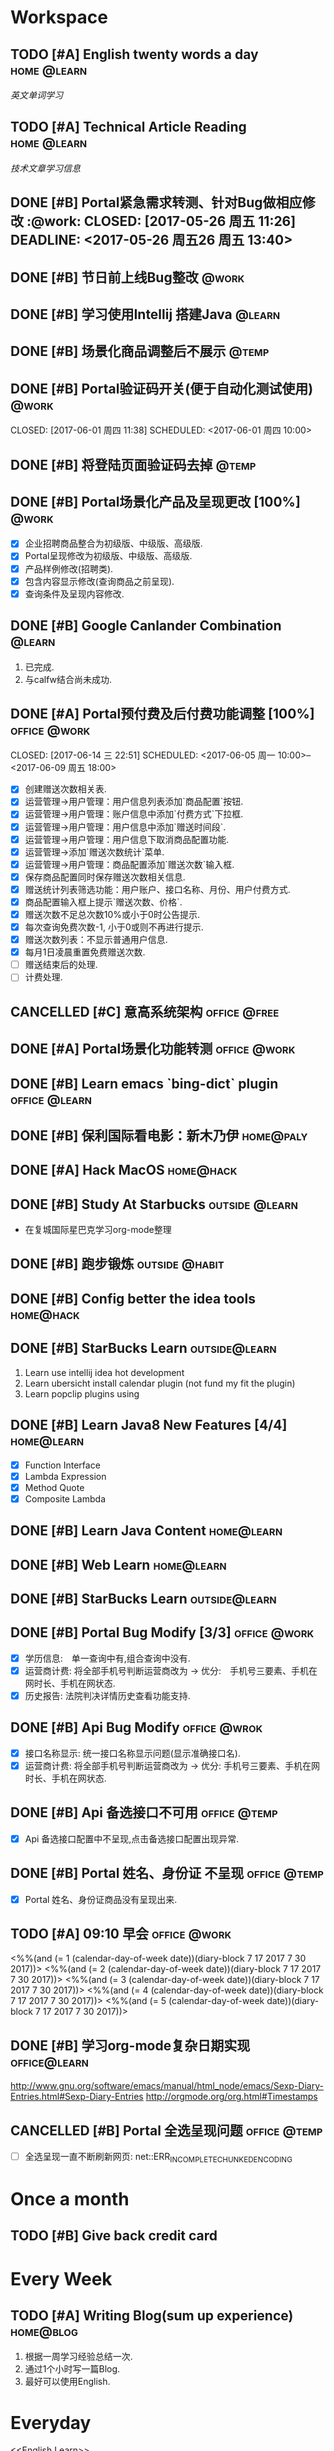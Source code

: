 * Workspace
** TODO [#A] English twenty words a day                        :home:@learn:
   SCHEDULED: <2017-07-17 一 21:00 ++1d>
   :PROPERTIES:
   :LAST_REPEAT: [2017-07-16 日 22:55]
   :END:
   :LOGBOOK:
   - State "DONE"       from "STARTED"    [2017-07-16 日 22:55]
   - State "DONE"       from "TODO"       [2017-06-14 三 22:50]
   - State "DONE"       from "STARTED"    [2017-06-14 三 22:47]
   CLOCK: [2017-06-14 Wed 22:07]--[2017-06-14 三 22:47] =>  0:40
   - State "TODO"       from "DONE"       [2017-06-13 Tue 22:54]
   - State "DONE"       from "STARTED"    [2017-06-13 二 22:47]
   - State "DONE"       from "TODO"       [2017-06-03 Sat 14:58]
   - State "DONE"       from "TODO"       [2017-06-02 Sat 00:54]
   - State "DONE"       from "TODO"       [2017-06-01 周四 16:57]
   - State "DONE"       from "STARTED"    [2017-05-30 Tue 17:19]
   - State "DONE"       from "TODO"       [2017-05-29 Mon 09:53]
   - State "DONE"       from "TODO"       [2017-05-27 Sat 23:23]
   - State "DONE"       from "TODO"       [2017-05-26 周五 11:22]
   :END:
   [[English Learn][英文单词学习]]

** TODO [#A] Technical Article Reading                         :home:@learn:
   DEADLINE: <2017-07-18 Tue 22:00 ++1d>
   :PROPERTIES:
   :LAST_REPEAT: [2017-07-17 Mon 23:05]
   :Effort:   00:30
   :ORDERED:  t
   :END:
   :LOGBOOK:
   - State "DONE"       from "STARTED"    [2017-07-17 Mon 23:05]
   - State "DONE"       from "STARTED"    [2017-06-22 Thu 22:27]
   CLOCK: [2017-06-22 Thu 21:39]--[2017-06-22 Thu 22:27] =>  0:48
   - State "DONE"       from "STARTED"    [2017-06-21 Wed 23:30]
   - State "STARTED"    from "WAITING"    [2017-06-21 Wed 22:57]
   CLOCK: [2017-06-21 Wed 22:57]--[2017-06-21 Wed 23:30] =>  0:33
   - State "WAITING"    from "STARTED"    [2017-06-21 Wed 22:27] \\
     洗澡休息
   CLOCK: [2017-06-21 Wed 22:00]--[2017-06-21 Wed 22:27] =>  0:27
   - State "DONE"       from "STARTED"    [2017-06-21 Wed 00:01]
   CLOCK: [2017-06-20 Tue 22:31]--[2017-06-21 Wed 00:01] =>  1:30
   - State "DONE"       from "TODO"       [2017-06-19 Mon 22:33]
   - State "DONE"       from "STARTED"    [2017-06-18 Sun 21:59]
   CLOCK: [2017-06-18 Sun 21:20]--[2017-06-18 Sun 21:59] =>  0:39
   - State "DONE"       from "TODO"       [2017-06-14 三 22:52]
   - State "DONE"       from "TODO"       [2017-06-14 三 22:50]
   - State "DONE"       from "STARTED"    [2017-06-03 Sat 15:43]
     CLOCK: [2017-06-03 Sat 15:15]--[2017-06-03 Sat 15:40] =>  0:25
     - State "STARTED"    from "WAITING"    [2017-06-03 Sat 15:15]
     - State "WAITING"    from "STARTED"    [2017-06-03 Sat 15:06]
     - State "DONE"       from "STARTED"    [2017-06-01 周四 17:29]
       CLOCK: [2017-06-01 周四 17:11]--[2017-06-01 周四 17:29] =>  0:18
       - State "DONE"       from "STARTED"    [2017-05-31 周三 17:59]
       CLOCK: [2017-05-31 周三 17:22]--[2017-05-31 周三 17:47] =>  0:25
       - State "DONE"       from "TODO"       [2017-05-30 Tue 21:30]
       - State "DONE"       from "STARTED"    [2017-05-30 二 15:18]
       - State "DONE"       from "TODO"       [2017-05-29 Mon 23:16]
       - State "DONE"       from "TODO"       [2017-05-29 Mon 09:53]
       - State "DONE"       from "TODO"       [2017-05-27 Sat 23:21]
       - State "DONE"       from "TODO"       [2017-05-26 周五 11:23]
   :END:
   [[Article Infos][技术文章学习信息]]

** DONE [#B] Portal紧急需求转测、针对Bug做相应修改                    :@work: CLOSED: [2017-05-26 周五 11:26] DEADLINE: <2017-05-26 周五26 周五 13:40>
   :LOGBOOK:
   - State "DONE"       from "STARTED"    [2017-05-26 周五 13:57]
     CLOCK: [2017-05-26 周五 13:40]--[2017-05-26 周五 13:57] =>  0:17
   :END:

** DONE [#B] 节日前上线Bug整改                                       :@work:
   CLOSED: [2017-05-31 周三 10:54] SCHEDULED: <2017-05-31 周三 10:00>
   :LOGBOOK:
   - State "DONE"       from "STARTED"    [2017-05-31 周三 10:54]
     CLOCK: [2017-05-31 周三 10:41]--[2017-05-31 周三 10:54] =>  0:13
   :END:

** DONE [#B] 学习使用Intellij 搭建Java                              :@learn:
   CLOSED: [2017-05-31 周三 14:55] SCHEDULED: <2017-05-31 周三 13:30>
   :PROPERTIES:
   :Effort:   01:00
   :END:
   :LOGBOOK:
   - State "DONE"       from "STARTED"    [2017-05-31 周三 14:55]
     CLOCK: [2017-05-31 周三 14:42]--[2017-05-31 周三 14:55] =>  0:13
     CLOCK: [2017-05-31 周三 14:07]--[2017-05-31 周三 14:32] =>  0:25
   :END:

** DONE [#B] 场景化商品调整后不展示                                  :@temp:
   CLOSED: [2017-05-31 周三 17:21] SCHEDULED: <2017-05-31 周三 14:30>
   :PROPERTIES:
   :Effort:   01:00
   :END:
   :LOGBOOK:
   - State "DONE"       from "STARTED"    [2017-05-31 周三 17:21]
     CLOCK: [2017-05-31 周三 16:42]--[2017-05-31 周三 17:07] =>  0:25
     CLOCK: [2017-05-31 周三 16:12]--[2017-05-31 周三 16:37] =>  0:25
   :END:


** DONE [#B] Portal验证码开关(便于自动化测试使用)                    :@work:


   CLOSED: [2017-06-01 周四 11:38] SCHEDULED: <2017-06-01 周四 10:00>
   :PROPERTIES:
   :Effort:   02:00
   :END:
   :LOGBOOK:
   - State "DONE"       from "STARTED"    [2017-06-01 周四 11:38]
   :END:

** DONE [#B] 将登陆页面验证码去掉                                    :@temp:
   CLOSED: [2017-06-01 周四 16:19] SCHEDULED: <2017-06-01 周四 16:00>
   :PROPERTIES:
   :Effort:   00:20
   :END:
   :LOGBOOK:
   - State "DONE"       from "STARTED"    [2017-06-01 周四 16:19]
   :END:

** DONE [#B] Portal场景化产品及呈现更改 [100%]                       :@work:
   CLOSED: [2017-06-02 周五 10:29] SCHEDULED: <2017-06-02 周五 09:30>
   :LOGBOOK:
   - State "DONE"       from "STARTED"    [2017-06-02 周五 10:29]
     CLOCK: [2017-06-02 周五 10:07]--[2017-06-02 周五 10:29] =>  0:22
     CLOCK: [2017-06-02 周五 09:32]--[2017-06-02 周五 09:57] =>  0:25
   :END:
   - [X] 企业招聘商品整合为初级版、中级版、高级版.
   - [X] Portal呈现修改为初级版、中级版、高级版.
   - [X] 产品样例修改(招聘类).
   - [X] 包含内容显示修改(查询商品之前呈现).
   - [X] 查询条件及呈现内容修改.

** DONE [#B] Google Canlander Combination                            :@learn:
   CLOSED: [2017-06-02 周五 17:22] SCHEDULED: <2017-06-02 周五 13:30>
   :LOGBOOK:
   - State "DONE"       from "STARTED"    [2017-06-02 周五 17:22]
   :END:
   1. 已完成.
   2. 与calfw结合尚未成功.

** DONE [#A] Portal预付费及后付费功能调整 [100%]              :office:@work:
   CLOSED: [2017-06-14 三 22:51] SCHEDULED: <2017-06-05 周一 10:00>--<2017-06-09 周五 18:00>
   :LOGBOOK:
   - State "DONE"       from "STARTED"    [2017-06-14 三 22:51]
   - State "DONE"       from "WAITING"    [2017-06-13 Tue 22:52]
   CLOCK: [2017-06-12 周一 14:09]--[2017-06-12 周一 16:27] =>  2:18
   CLOCK: [2017-06-12 周一 10:07]--[2017-06-12 周一 11:48] =>  1:41
   - State "STARTED"    from "WAITING"    [2017-06-12 周一 10:07]
   - State "WAITING"    from "STARTED"    [2017-06-09 周五 14:22] \\
     临时有事暂停.
     CLOCK: [2017-06-09 周五 14:16]--[2017-06-09 周五 14:23] =>  0:07
     CLOCK: [2017-06-09 周五 11:39]--[2017-06-09 周五 11:54] =>  0:15
     CLOCK: [2017-06-09 周五 10:43]--[2017-06-09 周五 11:03] =>  0:20
     CLOCK: [2017-06-09 周五 09:56]--[2017-06-09 周五 10:21] =>  0:25
     CLOCK: [2017-06-09 周五 09:24]--[2017-06-09 周五 09:49] =>  0:25
     CLOCK: [2017-06-08 周四 15:40]--[2017-06-08 周四 16:01] =>  0:21
     CLOCK: [2017-06-08 周四 14:58]--[2017-06-08 周四 15:23] =>  0:25
     CLOCK: [2017-06-08 周四 13:37]--[2017-06-08 周四 14:02] =>  0:25
     CLOCK: [2017-06-08 周四 10:07]--[2017-06-08 周四 10:32] =>  0:25
     CLOCK: [2017-06-06 周二 16:13]--[2017-06-06 周二 16:38] =>  0:25
     CLOCK: [2017-06-06 周二 14:45]--[2017-06-06 周二 15:10] =>  0:25
     CLOCK: [2017-06-06 周二 14:12]--[2017-06-06 周二 14:37] =>  0:25
     CLOCK: [2017-06-06 周二 13:52]--[2017-06-06 周二 14:03] =>  0:11
     CLOCK: [2017-06-06 周二 10:47]--[2017-06-06 周二 11:12] =>  0:25
     CLOCK: [2017-06-06 周二 10:14]--[2017-06-06 周二 10:39] =>  0:25
     CLOCK: [2017-06-05 周一 14:55]--[2017-06-05 周一 15:20] =>  0:25
     CLOCK: [2017-06-05 周一 14:15]--[2017-06-05 周一 14:40] =>  0:25
     CLOCK: [2017-06-05 周一 13:42]--[2017-06-05 周一 14:07] =>  0:25
     CLOCK: [2017-06-05 周一 11:36]--[2017-06-05 周一 11:55] =>  0:19
     - State "STARTED"    from "WAITING"    [2017-06-05 周一 11:36]
     - State "WAITING"    from "STARTED"    [2017-06-05 周一 11:21] \\
       临时有事 耽误一下
       CLOCK: [2017-06-05 周一 11:02]--[2017-06-06 周一 11:20] =>  0:18
       CLOCK: [2017-06-05 周一 10:37]--[2017-06-05 周一 11:02] =>  0:25
       CLOCK: [2017-06-05 周一 10:04]--[2017-06-05 周一 10:29] =>  0:25
   :END:
   - [X] 创建赠送次数相关表.
   - [X] 运营管理->用户管理：用户信息列表添加`商品配置`按钮.
   - [X] 运营管理->用户管理：账户信息中添加`付费方式`下拉框.
   - [X] 运营管理->用户管理：用户信息中添加`赠送时间段`.
   - [X] 运营管理->用户管理：用户信息下取消商品配置功能.
   - [X] 运营管理->添加`赠送次数统计`菜单.
   - [X] 运营管理->用户管理：商品配置添加`赠送次数`输入框.
   - [X] 保存商品配置同时保存赠送次数相关信息.
   - [X] 赠送统计列表筛选功能：用户账户、接口名称、月份、用户付费方式.
   - [X] 商品配置输入框上提示`赠送次数、价格`.
   - [X] 赠送次数不足总次数10%或小于0时公告提示.
   - [X] 每次查询免费次数-1, 小于0或则不再进行提示.
   - [X] 赠送次数列表：不显示普通用户信息.
   - [X] 每月1日凌晨重置免费赠送次数.
   - [ ] 赠送结束后的处理.
   - [ ] 计费处理.

** CANCELLED [#C] 意高系统架构                                :office:@free:
   CLOSED: [2017-06-06 周二 09:04] SCHEDULED: <2017-06-05 周一 10:00>
   :LOGBOOK:
   - State "CANCELLED"  from "SOMEDAY"    [2017-06-06 周二 09:04] \\
     有其他事,暂时搁置.
   - State "SOMEDAY"    from "WAITING"    [2017-06-06 周二 09:01]
   :END:

** DONE [#A] Portal场景化功能转测                             :office:@work:
   CLOSED: [2017-06-06 周二 13:51] SCHEDULED: <2017-06-06 周二 09:40>
   :LOGBOOK:
   - State "DONE"       from "STARTED"    [2017-06-06 周二 13:51]
     CLOCK: [2017-06-06 周二 09:53]--[2017-06-06 周二 10:13] =>  0:20
   :END:

** DONE [#B] Learn emacs `bing-dict` plugin                   :office:@learn:
   CLOSED: [2017-06-06 周二 15:51] SCHEDULED: <2017-06-06 周二 15:30>
   :LOGBOOK:
   - State "DONE"       from "STARTED"    [2017-06-06 周二 15:51]
     CLOCK: [2017-06-06 周二 15:29]--[2017-06-06 周二 15:51] =>  0:22
   :END:
** DONE [#B] 保利国际看电影：新木乃伊                            :home@paly:
   CLOSED: [2017-06-09 Fri 23:51] SCHEDULED: <2017-06-09 Fri 20:40>
   :LOGBOOK:
   - State "DONE"       from "TODO"       [2017-06-09 Fri 23:51]
   :END:

** DONE [#A] Hack MacOS                                          :home@hack:
   CLOSED: [2017-06-15 Thu 23:49] SCHEDULED: <2017-06-10 Sat 09:30>
   :LOGBOOK:
   - State "DONE"       from "STARTED"    [2017-06-15 Thu 23:49]
   - State "STARTED"    from "DONE"       [2017-06-15 Thu 22:21]
   CLOCK: [2017-06-15 Thu 22:21]--[2017-06-15 Thu 23:49] =>  1:28
   - State "DONE"       from "STARTED"    [2017-06-14 Thu 24:00]
   - State "STARTED"    from "DONE"       [2017-06-14 三 22:55]
   :END:

** DONE [#B] Study At Starbucks                             :outside:@learn:
   CLOSED: [2017-06-10 六 17:34] SCHEDULED: <2017-06-10 六 15:30>
   :LOGBOOK:
   - State "DONE"       from "STARTED"    [2017-06-10 六 17:34]
     CLOCK: [2017-06-10 六 16:07]--[2017-06-10 六 17:34] =>  1:27
   :END:
   - 在复城国际星巴克学习org-mode整理

** DONE [#B] 跑步锻炼                                       :outside:@habit:
   CLOSED: [2017-06-15 Thu 22:00] SCHEDULED: <2017-06-15 Thu 21:00>
   :LOGBOOK:
   - State "DONE"       from "STARTED"    [2017-06-15 Thu 22:00]
   CLOCK: [2017-06-15 Thu 21:08]--[2017-06-15 Thu 22:00] =>  0:52
   :END:

** DONE [#B] Config better the idea tools                        :home@hack:
   CLOSED: [2017-06-17 Sat 01:26] SCHEDULED: <2017-06-17 Sat 00:30>
   :LOGBOOK:
   - State "DONE"       from "STARTED"    [2017-06-17 Sat 01:26]
   CLOCK: [2017-06-17 Sat 00:33]--[2017-06-17 Sat 01:26] =>  0:53
   :END:

** DONE [#B] StarBucks Learn                                 :outside@learn:
   CLOSED: [2017-06-17 Sat 17:40] SCHEDULED: <2017-06-17 Sat 16:00>
   :LOGBOOK:
   - State "DONE"       from "STARTED"    [2017-06-17 Sat 17:40]
   CLOCK: [2017-06-17 Sat 16:13]--[2017-06-17 Sat 17:40] =>  1:27
   :END:
   1. Learn use intellij idea hot development
   2. Learn ubersicht install calendar plugin (not fund my fit the plugin)
   3. Learn popclip plugins using

** DONE [#B] Learn Java8 New Features [4/4]                     :home@learn:
   CLOSED: [2017-06-18 Sun 17:07] SCHEDULED: <2017-06-17 Sat 23:50>
   :LOGBOOK:
   - State "DONE"       from "STARTED"    [2017-06-18 Sun 17:07]
   CLOCK: [2017-06-18 Sun 15:45]--[2017-06-18 Sun 17:07] =>  1:22
   CLOCK: [2017-06-17 Sat 23:55]--[2017-06-18 Sun 00:20] => 00:25
   :END:
   - [X] Function Interface
   - [X] Lambda Expression
   - [X] Method Quote
   - [X] Composite Lambda

** DONE [#B] Learn Java Content                                 :home@learn:
   CLOSED: [2017-06-19 Mon 22:34] SCHEDULED: <2017-06-19 Mon 20:40>
   :LOGBOOK:
   - State "DONE"       from "STARTED"    [2017-06-19 Mon 22:34]
   CLOCK: [2017-06-19 Mon 20:40]--[2017-06-19 Mon 22:34] =>  1:54
   :END:

** DONE [#B] Web Learn                                          :home@learn:
   CLOSED: [2017-06-24 Sat 15:17] SCHEDULED: <2017-06-21 Wed 21:40>
   :LOGBOOK:
   - State "DONE"       from "WAITING"    [2017-06-24 Sat 15:17]
   - State "WAITING"    from "STARTED"    [2017-06-21 Wed 22:00] \\
     临时学习其他内容
   CLOCK: [2017-06-21 Wed 21:45]--[2017-06-21 Wed 22:00] =>  0:15
   :END:

** DONE [#B] StarBucks Learn                                 :outside@learn:
   CLOSED: [2017-06-24 Sat 17:10] SCHEDULED: <2017-06-24 Sat 15:00>
   :LOGBOOK:
   - State "DONE"       from "STARTED"    [2017-06-24 Sat 17:10]
   CLOCK: [2017-06-24 Sat 15:17]--[2017-06-24 Sat 17:10] =>  1:53
   :END:

** DONE [#B] Portal Bug Modify [3/3]                          :office:@work:
   CLOSED: [2017-07-17 一 16:15] SCHEDULED: <2017-07-17 一 10:00>
   :LOGBOOK:
   - State "DONE"       from "STARTED"    [2017-07-17 一 16:15]
   :END:
   - [X] 学历信息:　单一查询中有,组合查询中没有.
   - [X] 运营商计费: 将全部手机号判断运营商改为 -> 优分:　手机号三要素、手机在网时长、手机在网状态.
   - [X] 历史报告: 法院判决详情历史查看功能支持.

** DONE [#B] Api Bug Modify                                   :office:@wrok:
   CLOSED: [2017-07-17 一 16:18] SCHEDULED: <2017-07-17 一 13:00>
   :LOGBOOK:
   - State "DONE"       from "STARTED"    [2017-07-17 一 16:18]
   :END:
   - [X] 接口名称显示: 统一接口名称显示问题(显示准确接口名).
   - [X] 运营商计费: 将全部手机号判断运营商改为 -> 优分: 手机号三要素、手机在网时长、手机在网状态.

** DONE [#B] Api 备选接口不可用                               :office:@temp:
   CLOSED: [2017-07-17 一 17:01] SCHEDULED: <2017-07-17 一 16:28>
   :LOGBOOK:
   - State "DONE"       from "STARTED"    [2017-07-17 一 17:01]
   CLOCK: [2017-07-17 一 16:29]--[2017-07-17 一 16:54] =>  0:25
   :END:
   - [X] Api 备选接口配置中不呈现,点击备选接口配置出现异常.

** DONE [#B] Portal 姓名、身份证 不呈现                       :office:@temp:
   CLOSED: [2017-07-17 一 18:14] SCHEDULED: <2017-07-17 一 17:15>
   :LOGBOOK:
   - State "DONE"       from "STARTED"    [2017-07-17 一 18:14]
   CLOCK: [2017-07-17 一 17:18]--[2017-07-17 一 18:14] =>  0:56
   :END:
   - [X] Portal 姓名、身份证商品没有呈现出来.

** TODO [#A] 09:10 早会                                       :office:@work:
   :LOGBOOK:
   CLOCK: [2017-07-19 三 09:11]--[2017-07-19 三 09:18] =>  0:07
   :END:
   <%%(and (= 1 (calendar-day-of-week date))(diary-block 7 17 2017 7 30 2017))>
   <%%(and (= 2 (calendar-day-of-week date))(diary-block 7 17 2017 7 30 2017))>
   <%%(and (= 3 (calendar-day-of-week date))(diary-block 7 17 2017 7 30 2017))>
   <%%(and (= 4 (calendar-day-of-week date))(diary-block 7 17 2017 7 30 2017))>
   <%%(and (= 5 (calendar-day-of-week date))(diary-block 7 17 2017 7 30 2017))>

** DONE [#B] 学习org-mode复杂日期实现                         :office@learn:
   CLOSED: [2017-07-18 二 14:30] SCHEDULED: <2017-07-18 二 10:50>
   :LOGBOOK:
   - State "DONE"       from "STARTED"    [2017-07-18 二 14:30]
   CLOCK: [2017-07-18 二 10:45]--[2017-07-18 二 11:37] =>  0:52
   :END:
   http://www.gnu.org/software/emacs/manual/html_node/emacs/Sexp-Diary-Entries.html#Sexp-Diary-Entries
   http://orgmode.org/org.html#Timestamps

** CANCELLED [#B] Portal 全选呈现问题                         :office:@temp:
   CLOSED: [2017-07-18 二 18:13] SCHEDULED: <2017-07-18 二 16:10>
   :LOGBOOK:
   - State "CANCELLED"  from "WAITING"    [2017-07-18 二 18:13] \\
     不知道什么问题.
   - State "WAITING"    from "STARTED"    [2017-07-18 二 16:36] \\
     未解决
   CLOCK: [2017-07-18 二 16:11]--[2017-07-18 二 16:36] =>  0:25
   :END:
   - [ ] 全选呈现一直不断刷新网页: net::ERR_INCOMPLETE_CHUNKED_ENCODING

* Once a month
** TODO [#B] Give back credit card
   DEADLINE: <2017-07-25 Tue 12:00 -3d>
   :PROPERTIES:
   :LAST_REPEAT: [2017-06-25 Sun 21:50]
   :END:
   :LOGBOOK:
   - State "DONE"       from "TODO"       [2017-06-25 Sun 21:50]
   :END:

* Every Week
** TODO [#A] Writing Blog(sum up experience)                     :home@blog:
   DEADLINE: <2017-07-22 Sat 23:00 ++1w -1d>
   :PROPERTIES:
   :LAST_REPEAT: [2017-06-17 Sat 21:16]
   :END:
   :LOGBOOK:
   - State "DONE"       from "STARTED"    [2017-06-17 Sat 21:16]
   CLOCK: [2017-06-17 Sat 19:55]--[2017-06-17 Sat 21:16] =>  1:21
   :END:
   1. 根据一周学习经验总结一次.
   2. 通过1个小时写一篇Blog.
   3. 最好可以使用English.

* Everyday
  <<English Learn>>
*** 2017-05-30 Study
    | English      | Chinese        | Extenssion                       |
    |--------------+----------------+----------------------------------|
    | Provides     | 提供、规定     | Speciing Provides 特种债卷       |
    | Additionally | 此外、另外、又 | Additionally Before 加上之前...  |
    | Abroad       | 室外、户外     | Agency Abroad 国外代办处         |
    | Agency       | 代理、中介     | Travel Agency 旅行社             |
    | Travel       | 旅行、漫游     | Time Travel 时空旅行             |
    | Across       | 穿过、横穿     | Back Across 后背                 |
    | Activity     | 活动、行动     | Paranormal Activity 灵动         |
    | Paranormal   | 超常的、超自然 | Paranormal Anomalies 功能异常    |
    | Anomalies    | 异常现象、异常 | Update Anomalies 更新异常        |
    | Afraid       | 害怕的、恐怕   | Afraid to 不敢                   |
    | again        | 再一次、同样   | Simle Again 再次微笑             |
    | Accident     | 事故、意外     | Automobile Accident 车祸         |
    | Automobile   | 汽车、机动车   | Automobile platform 汽车平台     |
    | Bad          | 坏的、有害的   | Bad Debt 坏账                    |
    | Debt         | 债务、欠债     | Floating Debt 短期债务、流动债务 |
    | Bang         | 重击、巨响     | Stick Bang 勇士重击              |
    | Basket       | 篮子、蓝       | Fruits Basket 水果篮子           |
    | Stack        | 堆栈           | Protocol Stack 协议栈            |
    | Flow         | 流动、流量     | Flow Control 流量控制、流程控制  |
    | Protocol     | 协议、拟定     | Internet Protocol 网络协议       |
    |              |                |                                  |
*** 2017-05-31 Study
    | English     | Chinese          | Extenssion                           |
    |-------------+------------------+--------------------------------------|
    | Baseball    | 棒球、垒球       | Baseball Park 棒球场                 |
    | Better      | 更好、越好       | Better Not 最好别、最好不要          |
    | Environment | 环境、外界       | Natural Environment 自然环境         |
    | Aims        | 目标、旨         | Study Aims 学习目标                  |
    | Improving   | 改进、提高、改善 | Improving Server 提升服务、改善服务  |
    | Experience  | 体验、经验、经历 | User Experience 用户体验、使用者体验 |
    | Analyze     | 分析、研究       | Analyze World 分析世界               |
    | Cage        | 监狱、牢房       |                                      |
    | Camera      | 照相机、摄影机   | Digital Camera 数码相机              |
    | Digital     | 数字、数码       | Digital Signature 数字签名           |
    | Signature   | 签名、署名       | Specimen Signature 签名样式          |
    | Specimen    | 标本、样本       | Specimen Bottle 样本瓶               |
    | Bottle      | 瓶子、瓶         |                                      |
    | Canada      | 加拿大           | Canadian 加拿大的、加拿大人的        |
    | Candel      | 蜡烛、烛光       | English Candel 英国烛光              |
    | Canoe       | 独木舟           | Canoe Rental 独木舟出租              |
    | Rental      | 租借、租金、租住 | Empty Rental 空车租赁                |
    | Canon       | 教规、标准       |                                      |
    | Cap         | 盖、帽子         | Shower Cap 浴帽                      |
    | Shower      | 阵雨、淋浴       | Shower Nozzle 喷头                   |
    | Nozzle      | 喷嘴、排气口     | Injection Nozzle 射出喷嘴、喷油嘴    |
*** 2017-06-01 Study
    | English   | Chinese              | Extenssion                       |
    |-----------+----------------------+----------------------------------|
    | Injection | 注射、注入           | SQL Injection SQL注入            |
    | Summary   | 摘要、总结、综述     | Job Summary 工作概要             |
    | Relevant  | 相关的、有关的       | Relevant Range 相关范围          |
    | When      | 什么时候、何时       | Remember When 记得当时、曾几何时 |
    | Yet       | 仍然、还是           | Bug Yet 但还是、但尚未           |
    | Temporary | 临时、暂时的、一时   | Temporary Payment 暂付款         |
    | Storage   | 存储、保存           | Buffer Storage 缓冲存储器        |
    | Achieve   | 完成、达到、取得     | Achieve Success 取得成功         |
    | Invalid   | 无效、失效           | Invalid Parameter 无效参数       |
    | Effect    | 效果、结果、作用     | Butterfly Effect 蝴蝶效应        |
    | Butterfly | 蝴蝶、蝶泳           | Madama Butterfly 蝴蝶夫人        |
    | Madama    | 主席                 |                                  |
    | Combine   | 结合、联合、组合     | Combine With 结合起来            |
    | Cover     | 覆盖、封面           | Cover Note 承包单                |
    | Appoint   | 任命、指定、约定     | Appoint As 任命为                |
    | Got       | 得到、明白           | Got Off 下车、下来、脱下         |
    | Off       | 关闭、断开、折扣网站 | Pay Off 还清、得到好结果         |
    | Permise   | 前提                 |                                  |
    | Capital   | 首都、资本、资金     | Human Capital 人力资本           |
    | Captain   | 队长、上校、船长     | Captain America 美国队长         |
    | Care      | 关心、小心、关怀     | Skin Care 护肤品、皮肤护理       |
    | Skin      | 皮肤                 | Skin Effect 皮层效应             |
*** 2017-06-02 Study
    | English    | Chinese              | Extension                       |
    |------------+----------------------+---------------------------------|
    | Card       | 卡片、纸牌           | Credit Card 信用卡              |
    | Credit     | 信用、信用、信贷     | Credit Union 信用社             |
    | Union      | 联合、并集、结合     | Political Union 政治联盟        |
    | Political  | 政治的、政治上的     | Political Prisoner 政治犯       |
    | Prisoner   | 囚犯、犯人、俘虏     | Civil Prisoner 民事犯           |
    | Civil      | 民事、民用、民间的   | Civil Rights 基本权、民事权利   |
    | Rights     | 权利、维权、权限     | Patent Rights 专利证书、专利权  |
    | Patent     | 专利、专利权         | Patent Pool 专利池              |
    | Atomic     | 原子的、原子性       | Atomic Theory 原子论            |
    | Theory     | 理论、学说           | Information Theory 信息论       |
    | Bandwidth  | 带宽、频宽           | Video Bandwidth 视频带宽        |
    | Benefit    | 好处、利益、收益     |                                 |
    | Viable     | 可行的、可实行的     | Best Viable Method 最佳可行方法 |
    | Best       | 最好的、最好、最佳   | Best Practice 最佳实践          |
    | Breakpoint | 断点、中断点         | Breakpoint Instruction 断点指令 |
    | Clipboard  | 剪贴板、剪切板       | Clear Clipboard 清空剪贴板      |
    | Master     | 主要的、主任、熟练地 | Master Key 关键、主密钥         |
    | Component  | 组件、成分、组成部分 | Component Video 分量视频        |
    | Compatible | 兼容、相容、能共享   | Compatible Software 兼容软件    |
*** 2017-06-13 Study
    | English   | Chinese          | Extension                           |
    |-----------+------------------+-------------------------------------|
    | Program   | 程序、计划       | Program Counter 程序计数器          |
    | Press     | 压、压迫、逼迫   | Press Release 新闻发布              |
    | Release   | 发布、发行、释放 | Release Me 放开我                   |
    | Screen    | 屏幕、掩护       | Screen Size 屏幕大小                |
    | Specify   | 指定、详细说明   | Specify Requirements 需求定义       |
    | Disk      | 圆盘、磁盘       | Disk Utility 磁盘工具               |
    | Utility   | 效用、功用、实用 | Utility Knife 多用途倒、美工刀      |
    | Knife     | 刀子、小刀       | Knife Money 刀币                    |
    | Record    | 记录、记载、唱片 | Criminal Record 案底、前科          |
    | Criminal  | 罪犯、涉案、刑事 | Criminal Law 刑法、刑法学           |
    | Law       | 法律、法学、法则 | International Law 国际法、国际公法  |
    | Shell     | 贝壳、炮弹、壳   |                                     |
    | Also      | 也、并且、另外   | You Also 你也是                     |
    | Procedure | 程序、手续、过程 | Procedure Control 过程控制          |
    | Dialog    | 对话、对白       | Dialog Box 对话框                   |
    | Related   | 相关、有关、连带 | Related Document 相关文件、相关文档 |
    | Item      | 条目、条款       | Item Record 项目记录                |
    | Marked    | 显著的、有记号的 | Marked Section 标注段落             |
    | Then      | 那么、当时、然后 | Then There 再就是                   |
    | Each      | 每、每个、各个   | Each Other 互相、彼此、相互         |
    |           |                  |                                     |
*** 2017-06-13 Study
    | English    | Chinese              | Extension                      |
    |------------+----------------------+--------------------------------|
    | Variable   | 变量、可变的         | Local Variable 局部变量        |
    | Make       | 制造、制作、编译     | Make Sense 讲得通、有道理      |
    | Without    | 外部、在外面         | Do Without 没有、用不着        |
    | Following  | 下列、下述、跟随     | FLWG Following 如下、下达      |
    | Letter     | 书信、证书、文字     | Letter Box 📪信箱              |
    | Desire     | 欲望、渴望、要求     | Dirty Desire 疯狂幻想          |
    | Dirty      | 脏的、下流的、弄脏   | Dirty Work 讨厌的工作          |
    | Structure  | 构造、结构           | Membrane Structure 膜结构      |
    | Blank      | 空白、空虚           | Steve Blank 史蒂夫.布兰科      |
    | Operation  | 操作、手术、运算     | Logistics 物流作业             |
    | Logistics  | 物流、后勤           | Logistics Management 物流管理  |
    | Erase      | 擦除、抹去、清洗     | Erase Myself 让自己归零        |
    | Prompt     | 迅速的、敏捷的、提示 | No Prompt 不提示、不提醒       |
    | Whether    | 是否、不论、有无     | Discussing Whether 讨论是否    |
    | Discussing | 讨论、探讨、论述     | Discussing Intentions 讨论意图 |
    | Intentions | 医院、意图、打算     | Shopping Intentions 购物意向   |
    | Position   | 位置、定位、职位     | Position Desired 期望职位      |
    | Desired    | 期望的、想得到的     | Margins Desired 期望毛利       |
    | Margins    | 保证金               | Initial Margins 初始保证金     |
    | Deal       | 交易、处理、经营     | Big Deal 大不了、重要的是      |
    |            |                      |                                |
*** 2017-07-16 Study
    | English    | Chinese                | Extension                     |
    |------------+------------------------+-------------------------------|
    | Danger     | 危险、危害             | Danger Money 额外报酬         |
    | Dangerous  | 危险的                 | Dangerous Liaisons 危险关系   |
    | Liaisons   | 联络人、联系人         | 暧昧的关系                    |
    | Dark       | 黑暗、深色的、暗黑     | Dark Matter 暗物质            |
    | Matter     | 物质、事情、重要       | No Matter 无论、不管、不论    |
    | Daughter   | 女儿、小女             | First Daughter 第一个女人     |
    | Daytime    | 白天、白昼、日间       |                               |
    | Deaf       | 耳聋、聋人、不愿听     | Stone Deaf 完全聋了           |
    | Stone      | 石头、强硬、完全       |                               |
    | Deal       | 交易、处理、经营       | Big Deal 大不了、没什么大不了 |
    | Dear       | 亲爱的、尊敬的         | Dear God 亲爱的上帝、敬爱的神 |
    | Decide     | 决定、解决             | People Decide 群策群力        |
    | Decorate   | 装饰、布置             | Decorate Mode 装饰模式        |
    | Early      | 早期的、早熟的         | Early Warning 预警、预先警报  |
    | East       | 东方、东风             | Far East 远东、远东地区       |
    | Earthquake | 地震、大动荡           | Earthquake Swarm 群震、地震群 |
    | Swarm      | 蜂群、一大群           | Alien Swarm 异型群体          |
    | Education  | 教育、培养             | Special Education 特殊教育    |
    | Special    | 特别、特殊             |                               |
    | Either     | 任何一个、要不是、或者 | Either Symbol 任一符号        |
*** 2017-07-16 Study
    | English    | Chinese                | Extension                    |
    |------------+------------------------+------------------------------|
    | Elephant   | 大象、🐘               | Elephant Bird 象鸟           |
    | Fact       | 事实、实际、真相       | Materail Fact 重大事实       |
    | Material   | 材料、材质、重要的     | Material Management 物资管理 |
    | Fall       | 落下、坠落、秋天       | Fall Out 脱落、闹翻          |
    | Famous     | 著名的、出名的、有名   | Famous For 驰名              |
    | Fan        | 迷、爱好者、粉丝       |                              |
    | Farm       | 农场、农庄             | Animla Farm 动物庄园         |
    | Farmer     | 农夫、农民             |                              |
    | Farthest   | 最远的、最久的         | Farthest Range 最大测距      |
    | Fat        | 肥胖的、脂肪           |                              |
    | Favourite  | 最喜欢的、最喜爱的     | New Favourite 新宠           |
    | Garden     | 花园、菜园             | Garden City 花园城           |
    | Gate       | 大门、出入口           | Gate Keepers 捍卫者          |
    | Keeper     | 守门员、饲养员、监护人 | Stock Keeper 库管员          |
    | Generosity | 慷慨、大方、宽宏大量   | Generosity Maxim 慷慨原则    |
    | Maxim      | 格言、准则、作用名     | Agreement Maxim 一致原则     |
    | Agreement  | 同意、协同、一致       |                              |
    | Disagree   | 不同意、不一致、争执   | I Disagree 我不同意          |
    | Germany    | 德国                   |                              |
    | Together   | 一起、在一起、相聚     | Fit Together 组装在一起      |
    | Fit        | 适合、合身             | Keep Fit 保持健康、强身健体  |
    | Keep       | 保持、保留             | Keep Down 控制、镇压         |
    |            |                        |                              |




* Project Development
** DONE [#B] 构建Kotlin And Spring Boot项目 [40%]            :home:@project:
   CLOSED: [2017-06-07 Wed 22:24] DEADLINE: <2017-06-07 Wed 23:00>
   :LOGBOOK:
   - State "DONE"       from "TODO"       [2017-06-07 Wed 22:24]
   :END:
   - [X] 构建Kotlin基础框架
   - [X] project environment：Intellij、Spring Boot、Mysql、Maven、Web.
   - [ ] create base database and table.
   - [ ] project framework prototype drawing(Using Mindnode)
   - [ ] project targer confirm

* Emergency Requirements
** DONE [#A] Portal场景化余额提醒Bug修改                       :office:@work:
   CLOSED: [2017-06-08 周四 09:46] SCHEDULED: <2017-06-08 周四 09:30>
   :LOGBOOK:
   - State "DONE"       from "STARTED"    [2017-06-08 周四 09:46]
     CLOCK: [2017-06-08 周四 09:21]--[2017-06-08 周四 09:46] =>  0:25
   :END:

* Reading
  <<Article Infos>>
  | Source    | Title                   | Link                                                        | Read Date               |
  |-----------+-------------------------+-------------------------------------------------------------+-------------------------|
  | 掘金      | Git Commit Message      | https://juejin.im/post/59110c322f301e0057e4c182             | <2017-05-30 Tue 15:00>  |
  | 掘金      | Git Rollback Method     | https://juejin.im/post/5927c630ac502e006c545095             | <2017-05-31 周三 17:30> |
  | CSDN      | 代码审查注意什么        | http://www.jianshu.com/p/2c43516b9ea1                       | <2017-06-01 周四 17:10> |
  | 掘金      | Git干货系列5            | https://juejin.im/post/59309a070ce4630057ef5f6d             | <2017-06-03 Sat 15:00>  |
  | 简述      | Java8实战之-Lambda      | http://www.jianshu.com/p/ddf345983164                       | <2017-06-18 Sun 15:00>  |
  | 开源中国  | Java8 默认函数式接口    | https://my.oschina.net/u/576554/blog/535010                 | <2017-06-18 Sun 21:35>  |
  | ImportNew | java8 Lambda 10个示例   | http://www.importnew.com/16436.html                         | <2017-06-18 Sun 22:30>  |
  | Blog      | Java8 Optional使用      | https://unmi.cc/proper-ways-of-using-java8-optional/        | <2017-06-18 Sun 23:00>  |
  | Blog      | Intellij Idea配置       | https://itjh.net/2016/08/18/idea-good-conf/                 | <2017-06-19 Mon 20:50>  |
  | Blog      | Idea Live Template      | http://blog.xiaohansong.com/2017/03/17/idea-live-templates/ | <2017-06-19 Mon 22:10>  |
  | 掘金      | Swagger 编写Api文档     | https://juejin.im/entry/580457030bd1d0005812a700            | <2017-06-20 Tue 22:30>  |
  | Blog      | Spring boot Mybatis配置 | http://blog.didispace.com/mybatisinfo/                      | <2017-06-21 Wed 22:00>  |
  | Blog      | Spring boot Mybatis配置 | http://blog.didispace.com/mybatisinfo/                      | <2017-06-21 Wed 22:00>  |
  | Blog      | Git Remote Operator     | http://www.ruanyifeng.com/blog/2014/06/git_remote.html      | <2017-07-17 Mon 23:00>  |
  |           |                         |                                                             |                         |

* Kanban
  | TODO                           | STARTED | DONE                                  |
  |--------------------------------+---------+---------------------------------------|
  | [[/Users/wangliang/org-notes/gtd.org::English twenty words a day][English twenty words a day]]     |         | [[/Users/wangliang/org-notes/gtd.org::Portal紧急需求转测、针对Bug做相应修改][Portal紧急需求转测、针对Bug做相应修改]] |
  | [[/Users/wangliang/org-notes/gtd.org::Technical Article Reading][Technical Article Reading]]      |         | [[/Users/wangliang/org-notes/gtd.org::节日前上线Bug整改][节日前上线Bug整改]]                     |
  | [[/Users/wangliang/org-notes/gtd.org::Give back credit card][Give back credit card]]          |         | [[/Users/wangliang/org-notes/gtd.org::学习使用Intellij 搭建Java][学习使用Intellij 搭建Java]]             |
  | [[/Users/wangliang/org-notes/gtd.org::Writing Blog(sum up experience)][Writing Blog(sum up experience]] |         | [[/Users/wangliang/org-notes/gtd.org::场景化商品调整后不展示][场景化商品调整后不展示]]                |
  | [[/Users/wangliang/org-notes/notes.org::Macos 破解软件下载][Macos 破解软件下载]]             |         | [[/Users/wangliang/org-notes/gtd.org::Portal验证码开关(便于自动化测试使用)][Portal验证码开关(便于自动化测试使用)]]  |
  | [[/Users/wangliang/org-notes/notes.org::Mac 常用插件][Mac 常用插件]]                   |         | [[/Users/wangliang/org-notes/gtd.org::将登陆页面验证码去掉][将登陆页面验证码去掉]]                  |
  |                                |         | [[/Users/wangliang/org-notes/gtd.org::/\*.*ortal场景化产品及呈现更改 .100%./][Portal场景化产品及呈现更改 {100%}]]     |
  |                                |         | [[/Users/wangliang/org-notes/gtd.org::Google Canlander Combination][Google Canlander Combination]]          |
  |                                |         | [[/Users/wangliang/org-notes/gtd.org::/\*.*ortal预付费及后付费功能调整 .100%./][Portal预付费及后付费功能调整 {100%}]]   |
  |                                |         | [[/Users/wangliang/org-notes/gtd.org::Portal场景化功能转测][Portal场景化功能转测]]                  |
  #+TBLFM: @1='(kanban-headers $#)::@2$1..@>$>='(kanban-zero @# $#)

  #+BEGIN: columnview :hlines 1 :id global
  | ITEM                                                                                                                     | TODO      | PRIORITY | TAGS             |
  |--------------------------------------------------------------------------------------------------------------------------+-----------+----------+------------------|
  | Workspace                                                                                                                |           | B        |                  |
  | English twenty words a day                                                                                               | TODO      | A        | :home:@learn:    |
  | Technical Article Reading                                                                                                | TODO      | A        | :home:@learn:    |
  | Portal紧急需求转测、针对Bug做相应修改                    :@work: CLOSED: [2017-05-26 五 11:26] DEADLINE: <2017-05-26 五> | DONE      | B        |                  |
  | 节日前上线Bug整改                                                                                                        | DONE      | B        | :@work:          |
  | 学习使用Intellij 搭建Java                                                                                                | DONE      | B        | :@learn:         |
  | 场景化商品调整后不展示                                                                                                   | DONE      | B        | :@temp:          |
  | Portal验证码开关(便于自动化测试使用)                                                                                     | DONE      | B        | :@work:          |
  | 将登陆页面验证码去掉                                                                                                     | DONE      | B        | :@temp:          |
  | Portal场景化产品及呈现更改                                                                                               | DONE      | B        | :@work:          |
  | Google Canlander Combination                                                                                             | DONE      | B        | :@learn:         |
  | Portal预付费及后付费功能调整                                                                                             | DONE      | A        | :office:@work:   |
  | 意高系统架构                                                                                                             | CANCELLED | C        | :office:@free:   |
  | Portal场景化功能转测                                                                                                     | DONE      | A        | :office:@work:   |
  | Learn emacs `bing-dict` plugin                                                                                           | DONE      | B        | :office:@learn:  |
  | 保利国际看电影：新木乃伊                                                                                                 | DONE      | B        | :home@paly:      |
  | Hack MacOS                                                                                                               | DONE      | A        | :home@hack:      |
  | Study At Starbucks                                                                                                       | DONE      | B        | :outside:@learn: |
  | 跑步锻炼                                                                                                                 | DONE      | B        | :outside:@habit: |
  | Config better the idea tools                                                                                             | DONE      | B        | :home@hack:      |
  | StarBucks Learn                                                                                                          | DONE      | B        | :outside@learn:  |
  | Learn Java8 New Features                                                                                                 | DONE      | B        | :home@learn:     |
  | Learn Java Content                                                                                                       | DONE      | B        | :home@learn:     |
  | Web Learn                                                                                                                | DONE      | B        | :home@learn:     |
  | StarBucks Learn                                                                                                          | DONE      | B        | :outside@learn:  |
  | Portal Bug Modify                                                                                                        | DONE      | B        | :office:@work:   |
  | Api Bug Modify                                                                                                           | DONE      | B        | :office:@wrok:   |
  | Api 备选接口不可用                                                                                                       | DONE      | B        | :office:@temp:   |
  | Portal 姓名、身份证 不呈现                                                                                               | DONE      | B        | :office:@temp:   |
  | 09:10 早会                                                                                                               | TODO      | A        | :office:@work:   |
  | 学习org-mode复杂日期实现                                                                                                 | DONE      | B        | :office@learn:   |
  |--------------------------------------------------------------------------------------------------------------------------+-----------+----------+------------------|
  | Once a month                                                                                                             |           | B        |                  |
  | Give back credit card                                                                                                    | TODO      | B        |                  |
  |--------------------------------------------------------------------------------------------------------------------------+-----------+----------+------------------|
  | Every Week                                                                                                               |           | B        |                  |
  | Writing Blog(sum up experience)                                                                                          | TODO      | A        | :home@blog:      |
  |--------------------------------------------------------------------------------------------------------------------------+-----------+----------+------------------|
  | Everyday                                                                                                                 |           | B        |                  |
  | 2017-05-30 Study                                                                                                         |           | B        |                  |
  | 2017-05-31 Study                                                                                                         |           | B        |                  |
  | 2017-06-01 Study                                                                                                         |           | B        |                  |
  | 2017-06-02 Study                                                                                                         |           | B        |                  |
  | 2017-06-13 Study                                                                                                         |           | B        |                  |
  | 2017-06-13 Study                                                                                                         |           | B        |                  |
  | 2017-07-16 Study                                                                                                         |           | B        |                  |
  | 2017-07-16 Study                                                                                                         |           | B        |                  |
  |--------------------------------------------------------------------------------------------------------------------------+-----------+----------+------------------|
  | Project Development                                                                                                      |           | B        |                  |
  | 构建Kotlin And Spring Boot项目                                                                                           | DONE      | B        | :home:@project:  |
  |--------------------------------------------------------------------------------------------------------------------------+-----------+----------+------------------|
  | Emergency Requirements                                                                                                   |           | B        |                  |
  | Portal场景化余额提醒Bug修改                                                                                              | DONE      | A        | :office:@work:   |
  |--------------------------------------------------------------------------------------------------------------------------+-----------+----------+------------------|
  | Reading                                                                                                                  |           | B        |                  |
  |--------------------------------------------------------------------------------------------------------------------------+-----------+----------+------------------|
  | Kanban                                                                                                                   |           | B        |                  |
  |--------------------------------------------------------------------------------------------------------------------------+-----------+----------+------------------|
  | Last Week                                                                                                                |           | B        |                  |
  |--------------------------------------------------------------------------------------------------------------------------+-----------+----------+------------------|
  | Daily Summary                                                                                                            |           | B        |                  |
  |--------------------------------------------------------------------------------------------------------------------------+-----------+----------+------------------|
  | Weekly Work Statistics                                                                                                   |           | B        |                  |
  |--------------------------------------------------------------------------------------------------------------------------+-----------+----------+------------------|
  | Monthly Work Statistics                                                                                                  |           | B        |                  |
  |--------------------------------------------------------------------------------------------------------------------------+-----------+----------+------------------|
  | Annual Every Year                                                                                                        |           | B        |                  |
  |--------------------------------------------------------------------------------------------------------------------------+-----------+----------+------------------|
  | Eagle                                                                                                                    |           | B        |                  |
  | Portal 运营商商品呈现问题                                                                                                | DONE      | A        |                  |
  #+END:
* Last Week
  #+BEGIN: clocktable :maxlevel 2 :scope agenda-with-archives :block lastweek :fileskip0 t :indent t
  #+CAPTION: Clock summary at [2017-07-18 二 14:38], for week 2017-W28.
  | File | Headline         | Time   |
  |------+------------------+--------|
  |      | ALL *Total time* | *0:00* |
  #+END:

  #+BEGIN_SRC emacs-lisp :results value
  ;; (setq week-range (org-clock-special-range 'today nil t))
  ;; (org-clock-sum-today-by-tags nil (nth 0 week-range) (nth i week-range) t)
  #+END_SRC

  #+RESULTS:
* Daily Summary
  #+BEGIN: clocktable :maxlevel 2 :scope agenda-with-archives :block today :fileskip0 t :indent t
  #+CAPTION: Clock summary at [2017-07-18 二 14:38], for 星期二, 七月 18, 2017.
  | File    | Headline                      | Time   |      |
  |---------+-------------------------------+--------+------|
  |         | ALL *Total time*              | *1:17* |      |
  |---------+-------------------------------+--------+------|
  | gtd.org | *File time*                   | *1:17* |      |
  |         | Workspace                     | 0:52   |      |
  |         | \_  学习org-mode复杂日期实现  |        | 0:52 |
  |         | Eagle                         | 0:25   |      |
  |         | \_  Portal 运营商商品呈现问题 |        | 0:25 |
  #+END:

* Weekly Work Statistics
  #+BEGIN: clocktable :maxlevel 2 :scope agenda :block thisweek :fileskip0 t :indent t
  #+CAPTION: Clock summary at [2017-07-18 二 14:38], for week 2017-W29.
  | File    | Headline                       | Time   |      |
  |---------+--------------------------------+--------+------|
  |         | ALL *Total time*               | *2:38* |      |
  |---------+--------------------------------+--------+------|
  | gtd.org | *File time*                    | *2:38* |      |
  |         | Workspace                      | 2:13   |      |
  |         | \_  Api 备选接口不可用         |        | 0:25 |
  |         | \_  Portal 姓名、身份证 不呈现 |        | 0:56 |
  |         | \_  学习org-mode复杂日期实现   |        | 0:52 |
  |         | Eagle                          | 0:25   |      |
  |         | \_  Portal 运营商商品呈现问题  |        | 0:25 |
  #+END:

  #+BEGIN_SRC emacs-lisp :results value
    (setq week-range (org-clock-special-range 'thisweek nil t))
    (org-clock-sum-today-by-tags nil (nth 0 week-range) (nth i week-range) t)
  #+END_SRC

* Monthly Work Statistics
  #+BEGIN: clocktable :maxlevel 2 :scope agenda :block thismonth :fileskip0 t :indent t
  #+CAPTION: Clock summary at [2017-07-18 二 14:38], for 七月 2017.
  | File    | Headline                       | Time   |      |
  |---------+--------------------------------+--------+------|
  |         | ALL *Total time*               | *2:38* |      |
  |---------+--------------------------------+--------+------|
  | gtd.org | *File time*                    | *2:38* |      |
  |         | Workspace                      | 2:13   |      |
  |         | \_  Api 备选接口不可用         |        | 0:25 |
  |         | \_  Portal 姓名、身份证 不呈现 |        | 0:56 |
  |         | \_  学习org-mode复杂日期实现   |        | 0:52 |
  |         | Eagle                          | 0:25   |      |
  |         | \_  Portal 运营商商品呈现问题  |        | 0:25 |
  #+END:

  #+BEGIN_SRC emacs-lisp :results value
    (setq week-range (org-clock-special-range 'thisweek nil t))
    (org-clock-sum-today-by-tags nil (nth 0 week-range) (nth i week-range) t)
  #+END_SRC

* Annual Every Year
  #+BEGIN: clocktable :maxlevel 2 :scope agenda :block thisyear :fileskip0 t :indent t
  #+CAPTION: Clock summary at [2017-07-18 二 14:38], for the year 2017.
  | File    | Headline                                     | Time       |          |
  |---------+----------------------------------------------+------------+----------|
  |         | ALL *Total time*                             | *2d 13:37* |          |
  |---------+----------------------------------------------+------------+----------|
  | gtd.org | *File time*                                  | *2d 13:37* |          |
  |         | Workspace                                    | 2d 11:26   |          |
  |         | \_  English twenty words a day               |            |     0:40 |
  |         | \_  Technical Article Reading                |            |     5:05 |
  |         | \_  Portal紧急需求转测、针对Bug做相应修改... |            |     0:17 |
  |         | \_  节日前上线Bug整改                        |            |     0:13 |
  |         | \_  学习使用Intellij 搭建Java                |            |     0:38 |
  |         | \_  场景化商品调整后不展示                   |            |     0:50 |
  |         | \_  Portal场景化产品及呈现更改 [100%]        |            |     0:47 |
  |         | \_  Portal预付费及后付费功能调整 [100%]      |            | 1d 12:05 |
  |         | \_  Portal场景化功能转测                     |            |     0:20 |
  |         | \_  Learn emacs `bing-dict` plugin           |            |     0:22 |
  |         | \_  Hack MacOS                               |            |     1:28 |
  |         | \_  Study At Starbucks                       |            |     1:27 |
  |         | \_  跑步锻炼                                 |            |     0:52 |
  |         | \_  Config better the idea tools             |            |     0:53 |
  |         | \_  StarBucks Learn                          |            |     1:27 |
  |         | \_  Learn Java8 New Features [4/4]           |            |     1:47 |
  |         | \_  Learn Java Content                       |            |     1:54 |
  |         | \_  Web Learn                                |            |     0:15 |
  |         | \_  StarBucks Learn                          |            |     1:53 |
  |         | \_  Api 备选接口不可用                       |            |     0:25 |
  |         | \_  Portal 姓名、身份证 不呈现               |            |     0:56 |
  |         | \_  学习org-mode复杂日期实现                 |            |     0:52 |
  |         | Every Week                                   | 1:21       |          |
  |         | \_  Writing Blog(sum up experience)          |            |     1:21 |
  |         | Emergency Requirements                       | 0:25       |          |
  |         | \_  Portal场景化余额提醒Bug修改              |            |     0:25 |
  |         | Eagle                                        | 0:25       |          |
  |         | \_  Portal 运营商商品呈现问题                |            |     0:25 |
  #+END:
* Eagle

** DONE [#A] Portal 运营商商品呈现问题
   CLOSED:[2017-07-18 二 12:04] SCHEDULED: <2017-07-18 二 11:30>
   :LOGBOOK:
   - State "DONE"       from "STARTED"    [2017-07-18 二 12:04]
   CLOCK: [2017-07-18 二 11:38]--[2017-07-18 二 12:03] =>  0:25
   :END:

** DONE [#A] Portal 接入微众税银 [5/5]                        :office:@work:
   CLOSED: [2017-07-19 三 09:49] SCHEDULED: <2017-07-18 二 15:05>
   :LOGBOOK:
   - State "DONE"       from "STARTED"    [2017-07-19 三 09:49]
   CLOCK: [2017-07-19 三 09:37]--[2017-07-19 三 09:47] =>  0:10
   - State "WAITING"    from "STARTED"    [2017-07-18 二 16:09] \\
     解决Bug
   - State "STARTED"    from "WAITING"    [2017-07-18 二 15:38]
   CLOCK: [2017-07-18 二 15:38]--[2017-07-18 二 16:09] =>  0:31
   - State "WAITING"    from "STARTED"    [2017-07-18 二 15:19] \\
     临时有事, 耽搁一下.
   CLOCK: [2017-07-18 二 15:11]--[2017-07-18 二 15:19] =>  0:08
   :END:
   - [X] 添加ApiSpec
   - [X] 添加Product
   - [X] 添加Goods
   - [X] 添加查询条件: 企业名称、税务识别码.
   - [X] 调取数据回来

** DONE [#A] 微众税银 [2/2]                                   :office:@work:
   CLOSED: [2017-07-19 三 14:43] SCHEDULED: <2017-07-19 三 09:40>
   :LOGBOOK:
   - State "DONE"       from "STARTED"    [2017-07-19 三 14:43]
   - State "STARTED"    from "WAITING"    [2017-07-19 三 14:00]
   CLOCK: [2017-07-19 三 14:00]--[2017-07-19 三 14:43] =>  0:43
   - State "WAITING"    from "STARTED"    [2017-07-19 三 11:24] \\
     数据库被修改(作性能测试),导致无法继续开发
   CLOCK: [2017-07-19 三 09:50]--[2017-07-19 三 11:24] =>  1:34
   :END:
   - [X] Portal数据呈现
   - [X] Api端接入数据同步
